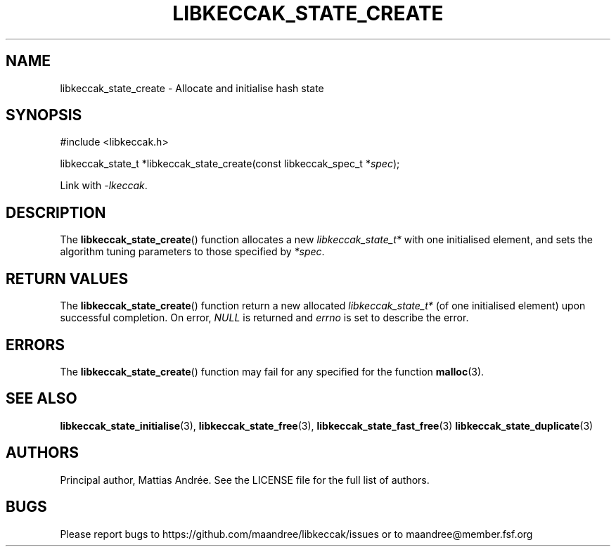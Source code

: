 .TH LIBKECCAK_STATE_CREATE 3 LIBKECCAK-%VERSION%
.SH NAME
libkeccak_state_create - Allocate and initialise hash state
.SH SYNOPSIS
.LP
.nf
#include <libkeccak.h>
.P
libkeccak_state_t *libkeccak_state_create(const libkeccak_spec_t *\fIspec\fP);
.fi
.P
Link with \fI-lkeccak\fP.
.SH DESCRIPTION
The
.BR libkeccak_state_create ()
function allocates a new \fIlibkeccak_state_t*\fP with one
initialised element, and sets the algorithm tuning parameters
to those specified by \fI*spec\fP.
.SH RETURN VALUES
The
.BR libkeccak_state_create ()
function return a new allocated \fIlibkeccak_state_t*\fP
(of one initialised element) upon successful completion.
On error, \fINULL\fP is returned and \fIerrno\fP is set to
describe the error.
.SH ERRORS
The
.BR libkeccak_state_create ()
function may fail for any specified for the function
.BR malloc (3).
.SH SEE ALSO
.BR libkeccak_state_initialise (3),
.BR libkeccak_state_free (3),
.BR libkeccak_state_fast_free (3)
.BR libkeccak_state_duplicate (3)
.SH AUTHORS
Principal author, Mattias Andrée.  See the LICENSE file for the full
list of authors.
.SH BUGS
Please report bugs to https://github.com/maandree/libkeccak/issues or to
maandree@member.fsf.org
